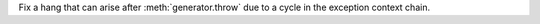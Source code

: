 Fix a hang that can arise after :meth:`generator.throw` due to a cycle
in the exception context chain.
